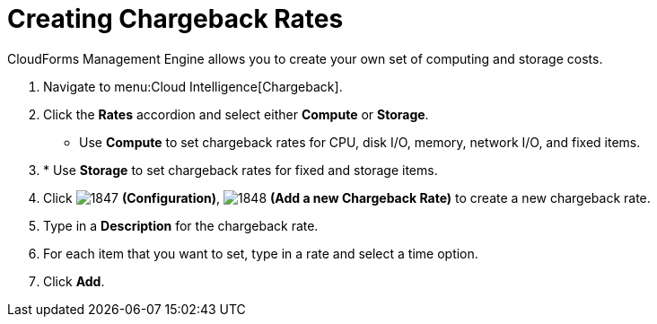 [[_to_create_chargeback_rates]]
= Creating Chargeback Rates

CloudForms Management Engine allows you to create your own set of computing and storage costs.

. Navigate to menu:Cloud Intelligence[Chargeback].
. Click the *Rates* accordion and select either *Compute* or *Storage*.

* Use *Compute* to set chargeback rates for CPU, disk I/O, memory, network I/O, and fixed items.
. * Use *Storage* to set chargeback rates for fixed and storage items.
. Click  image:images/1847.png[] *(Configuration)*,  image:images/1848.png[] *(Add a new Chargeback Rate)* to create a new chargeback rate. 
. Type in a *Description* for the chargeback rate.
. For each item that you want to set, type in a rate and select a time option.
. Click *Add*.

